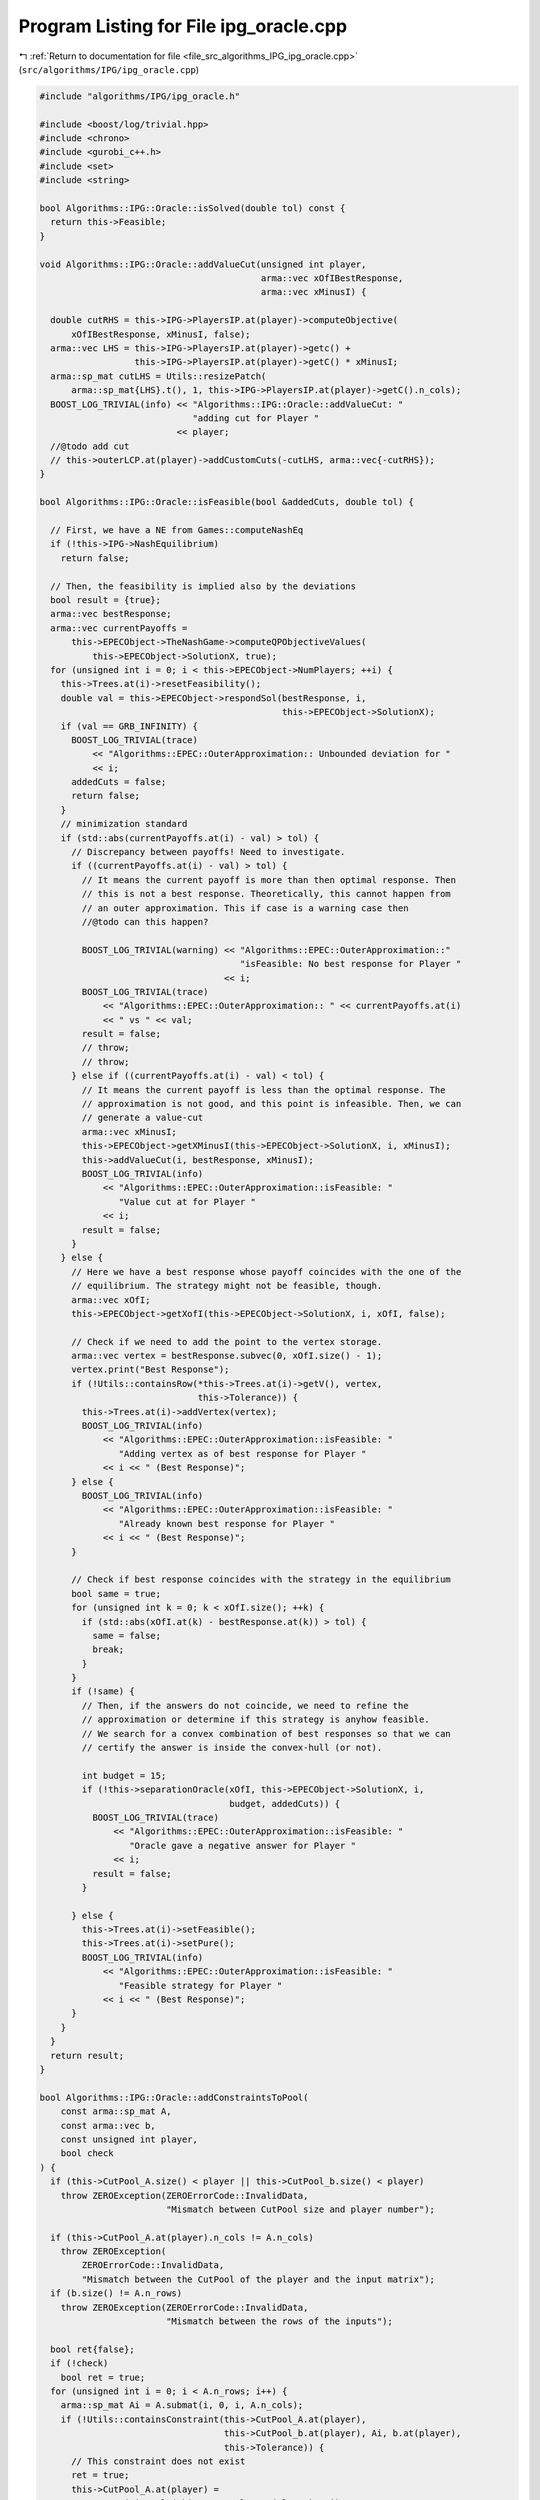 
.. _program_listing_file_src_algorithms_IPG_ipg_oracle.cpp:

Program Listing for File ipg_oracle.cpp
=======================================

|exhale_lsh| :ref:`Return to documentation for file <file_src_algorithms_IPG_ipg_oracle.cpp>` (``src/algorithms/IPG/ipg_oracle.cpp``)

.. |exhale_lsh| unicode:: U+021B0 .. UPWARDS ARROW WITH TIP LEFTWARDS

.. code-block:: cpp

   #include "algorithms/IPG/ipg_oracle.h"
   
   #include <boost/log/trivial.hpp>
   #include <chrono>
   #include <gurobi_c++.h>
   #include <set>
   #include <string>
   
   bool Algorithms::IPG::Oracle::isSolved(double tol) const {
     return this->Feasible;
   }
   
   void Algorithms::IPG::Oracle::addValueCut(unsigned int player,
                                             arma::vec xOfIBestResponse,
                                             arma::vec xMinusI) {
   
     double cutRHS = this->IPG->PlayersIP.at(player)->computeObjective(
         xOfIBestResponse, xMinusI, false);
     arma::vec LHS = this->IPG->PlayersIP.at(player)->getc() +
                     this->IPG->PlayersIP.at(player)->getC() * xMinusI;
     arma::sp_mat cutLHS = Utils::resizePatch(
         arma::sp_mat{LHS}.t(), 1, this->IPG->PlayersIP.at(player)->getC().n_cols);
     BOOST_LOG_TRIVIAL(info) << "Algorithms::IPG::Oracle::addValueCut: "
                                "adding cut for Player "
                             << player;
     //@todo add cut
     // this->outerLCP.at(player)->addCustomCuts(-cutLHS, arma::vec{-cutRHS});
   }
   
   bool Algorithms::IPG::Oracle::isFeasible(bool &addedCuts, double tol) {
   
     // First, we have a NE from Games::computeNashEq
     if (!this->IPG->NashEquilibrium)
       return false;
   
     // Then, the feasibility is implied also by the deviations
     bool result = {true};
     arma::vec bestResponse;
     arma::vec currentPayoffs =
         this->EPECObject->TheNashGame->computeQPObjectiveValues(
             this->EPECObject->SolutionX, true);
     for (unsigned int i = 0; i < this->EPECObject->NumPlayers; ++i) {
       this->Trees.at(i)->resetFeasibility();
       double val = this->EPECObject->respondSol(bestResponse, i,
                                                 this->EPECObject->SolutionX);
       if (val == GRB_INFINITY) {
         BOOST_LOG_TRIVIAL(trace)
             << "Algorithms::EPEC::OuterApproximation:: Unbounded deviation for "
             << i;
         addedCuts = false;
         return false;
       }
       // minimization standard
       if (std::abs(currentPayoffs.at(i) - val) > tol) {
         // Discrepancy between payoffs! Need to investigate.
         if ((currentPayoffs.at(i) - val) > tol) {
           // It means the current payoff is more than then optimal response. Then
           // this is not a best response. Theoretically, this cannot happen from
           // an outer approximation. This if case is a warning case then
           //@todo can this happen?
   
           BOOST_LOG_TRIVIAL(warning) << "Algorithms::EPEC::OuterApproximation::"
                                         "isFeasible: No best response for Player "
                                      << i;
           BOOST_LOG_TRIVIAL(trace)
               << "Algorithms::EPEC::OuterApproximation:: " << currentPayoffs.at(i)
               << " vs " << val;
           result = false;
           // throw;
           // throw;
         } else if ((currentPayoffs.at(i) - val) < tol) {
           // It means the current payoff is less than the optimal response. The
           // approximation is not good, and this point is infeasible. Then, we can
           // generate a value-cut
           arma::vec xMinusI;
           this->EPECObject->getXMinusI(this->EPECObject->SolutionX, i, xMinusI);
           this->addValueCut(i, bestResponse, xMinusI);
           BOOST_LOG_TRIVIAL(info)
               << "Algorithms::EPEC::OuterApproximation::isFeasible: "
                  "Value cut at for Player "
               << i;
           result = false;
         }
       } else {
         // Here we have a best response whose payoff coincides with the one of the
         // equilibrium. The strategy might not be feasible, though.
         arma::vec xOfI;
         this->EPECObject->getXofI(this->EPECObject->SolutionX, i, xOfI, false);
   
         // Check if we need to add the point to the vertex storage.
         arma::vec vertex = bestResponse.subvec(0, xOfI.size() - 1);
         vertex.print("Best Response");
         if (!Utils::containsRow(*this->Trees.at(i)->getV(), vertex,
                                 this->Tolerance)) {
           this->Trees.at(i)->addVertex(vertex);
           BOOST_LOG_TRIVIAL(info)
               << "Algorithms::EPEC::OuterApproximation::isFeasible: "
                  "Adding vertex as of best response for Player "
               << i << " (Best Response)";
         } else {
           BOOST_LOG_TRIVIAL(info)
               << "Algorithms::EPEC::OuterApproximation::isFeasible: "
                  "Already known best response for Player "
               << i << " (Best Response)";
         }
   
         // Check if best response coincides with the strategy in the equilibrium
         bool same = true;
         for (unsigned int k = 0; k < xOfI.size(); ++k) {
           if (std::abs(xOfI.at(k) - bestResponse.at(k)) > tol) {
             same = false;
             break;
           }
         }
         if (!same) {
           // Then, if the answers do not coincide, we need to refine the
           // approximation or determine if this strategy is anyhow feasible.
           // We search for a convex combination of best responses so that we can
           // certify the answer is inside the convex-hull (or not).
   
           int budget = 15;
           if (!this->separationOracle(xOfI, this->EPECObject->SolutionX, i,
                                       budget, addedCuts)) {
             BOOST_LOG_TRIVIAL(trace)
                 << "Algorithms::EPEC::OuterApproximation::isFeasible: "
                    "Oracle gave a negative answer for Player "
                 << i;
             result = false;
           }
   
         } else {
           this->Trees.at(i)->setFeasible();
           this->Trees.at(i)->setPure();
           BOOST_LOG_TRIVIAL(info)
               << "Algorithms::EPEC::OuterApproximation::isFeasible: "
                  "Feasible strategy for Player "
               << i << " (Best Response)";
         }
       }
     }
     return result;
   }
   
   bool Algorithms::IPG::Oracle::addConstraintsToPool(
       const arma::sp_mat A,      
       const arma::vec b,         
       const unsigned int player, 
       bool check 
   ) {
     if (this->CutPool_A.size() < player || this->CutPool_b.size() < player)
       throw ZEROException(ZEROErrorCode::InvalidData,
                           "Mismatch between CutPool size and player number");
   
     if (this->CutPool_A.at(player).n_cols != A.n_cols)
       throw ZEROException(
           ZEROErrorCode::InvalidData,
           "Mismatch between the CutPool of the player and the input matrix");
     if (b.size() != A.n_rows)
       throw ZEROException(ZEROErrorCode::InvalidData,
                           "Mismatch between the rows of the inputs");
   
     bool ret{false};
     if (!check)
       bool ret = true;
     for (unsigned int i = 0; i < A.n_rows; i++) {
       arma::sp_mat Ai = A.submat(i, 0, i, A.n_cols);
       if (!Utils::containsConstraint(this->CutPool_A.at(player),
                                      this->CutPool_b.at(player), Ai, b.at(player),
                                      this->Tolerance)) {
         // This constraint does not exist
         ret = true;
         this->CutPool_A.at(player) =
             arma::join_cols(this->CutPool_A.at(player), Ai);
         this->CutPool_b.at(player) =
             arma::join_cols(this->CutPool_b.at(player), arma::vec{b.at(i)});
       }
     }
   
     return ret;
   }

